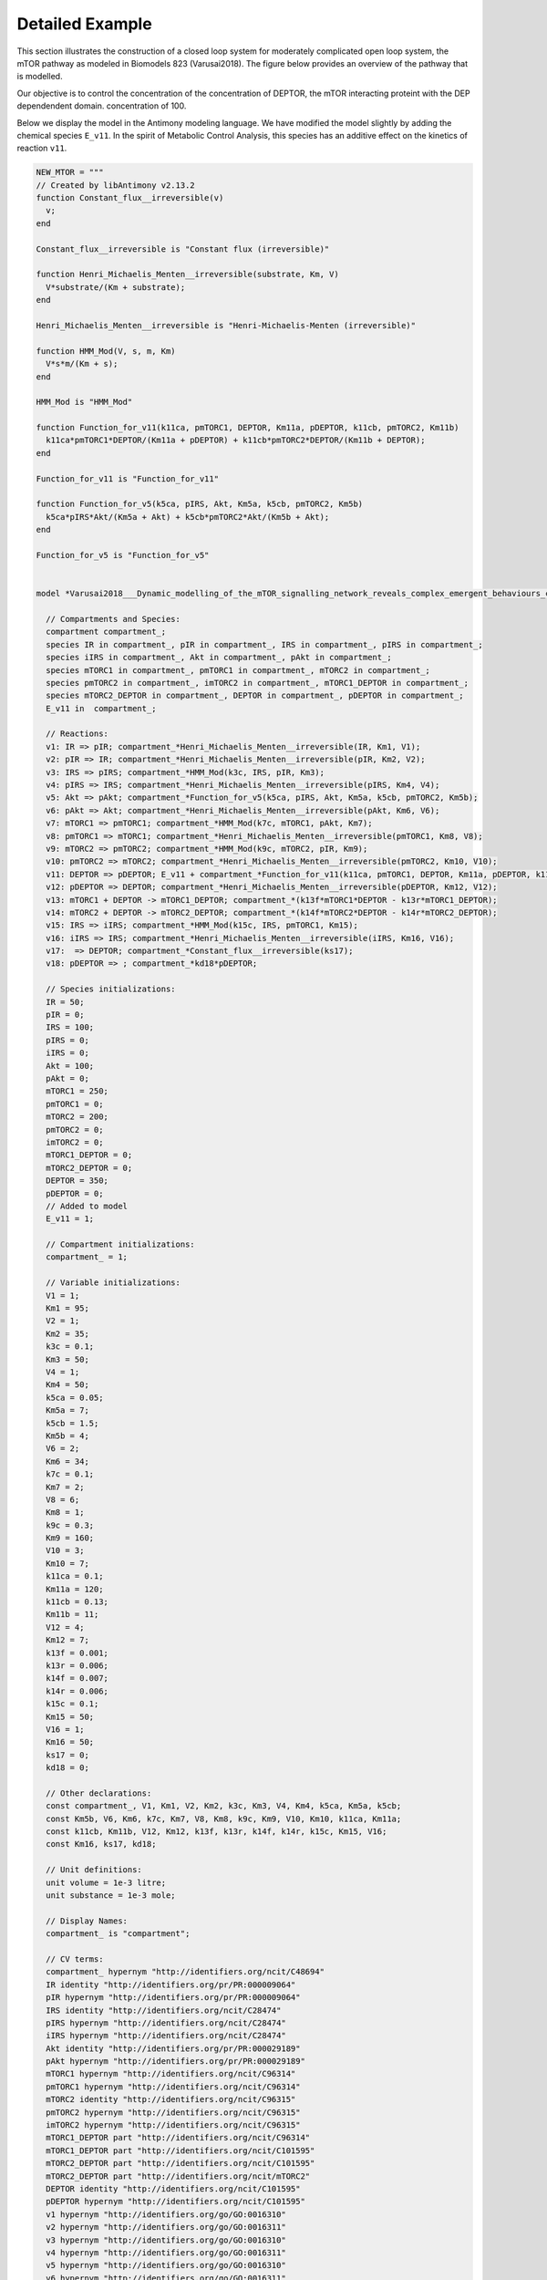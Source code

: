 Detailed Example
================

.. highlight:: python
   :linenothreshold: 5

This section illustrates the construction of a closed loop system for
moderately complicated open loop system, the mTOR pathway as modeled
in Biomodels 823 (Varusai2018).
The figure below provides an overview of the pathway that is modelled.

.. image:: images/mTOR-network.png
  :width: 600

Our objective is to control the concentration of the concentration of DEPTOR, the
mTOR interacting proteint with the DEP dependendent domain.
concentration of 100.

Below we display the model in the Antimony modeling language.
We have modified the model slightly by adding the chemical species ``E_v11``.
In the spirit of Metabolic Control Analysis,
this species has an additive effect on the kinetics of reaction ``v11``.

.. code-block:: python

    NEW_MTOR = """
    // Created by libAntimony v2.13.2
    function Constant_flux__irreversible(v)
      v;
    end
    
    Constant_flux__irreversible is "Constant flux (irreversible)"
    
    function Henri_Michaelis_Menten__irreversible(substrate, Km, V)
      V*substrate/(Km + substrate);
    end
    
    Henri_Michaelis_Menten__irreversible is "Henri-Michaelis-Menten (irreversible)"
    
    function HMM_Mod(V, s, m, Km)
      V*s*m/(Km + s);
    end
    
    HMM_Mod is "HMM_Mod"
    
    function Function_for_v11(k11ca, pmTORC1, DEPTOR, Km11a, pDEPTOR, k11cb, pmTORC2, Km11b)
      k11ca*pmTORC1*DEPTOR/(Km11a + pDEPTOR) + k11cb*pmTORC2*DEPTOR/(Km11b + DEPTOR);
    end
    
    Function_for_v11 is "Function_for_v11"
    
    function Function_for_v5(k5ca, pIRS, Akt, Km5a, k5cb, pmTORC2, Km5b)
      k5ca*pIRS*Akt/(Km5a + Akt) + k5cb*pmTORC2*Akt/(Km5b + Akt);
    end
    
    Function_for_v5 is "Function_for_v5"
    
    
    model *Varusai2018___Dynamic_modelling_of_the_mTOR_signalling_network_reveals_complex_emergent_behaviours_conferred_by_DEPTOR()
    
      // Compartments and Species:
      compartment compartment_;
      species IR in compartment_, pIR in compartment_, IRS in compartment_, pIRS in compartment_;
      species iIRS in compartment_, Akt in compartment_, pAkt in compartment_;
      species mTORC1 in compartment_, pmTORC1 in compartment_, mTORC2 in compartment_;
      species pmTORC2 in compartment_, imTORC2 in compartment_, mTORC1_DEPTOR in compartment_;
      species mTORC2_DEPTOR in compartment_, DEPTOR in compartment_, pDEPTOR in compartment_;
      E_v11 in  compartment_;
    
      // Reactions:
      v1: IR => pIR; compartment_*Henri_Michaelis_Menten__irreversible(IR, Km1, V1);
      v2: pIR => IR; compartment_*Henri_Michaelis_Menten__irreversible(pIR, Km2, V2);
      v3: IRS => pIRS; compartment_*HMM_Mod(k3c, IRS, pIR, Km3);
      v4: pIRS => IRS; compartment_*Henri_Michaelis_Menten__irreversible(pIRS, Km4, V4);
      v5: Akt => pAkt; compartment_*Function_for_v5(k5ca, pIRS, Akt, Km5a, k5cb, pmTORC2, Km5b);
      v6: pAkt => Akt; compartment_*Henri_Michaelis_Menten__irreversible(pAkt, Km6, V6);
      v7: mTORC1 => pmTORC1; compartment_*HMM_Mod(k7c, mTORC1, pAkt, Km7);
      v8: pmTORC1 => mTORC1; compartment_*Henri_Michaelis_Menten__irreversible(pmTORC1, Km8, V8);
      v9: mTORC2 => pmTORC2; compartment_*HMM_Mod(k9c, mTORC2, pIR, Km9);
      v10: pmTORC2 => mTORC2; compartment_*Henri_Michaelis_Menten__irreversible(pmTORC2, Km10, V10);
      v11: DEPTOR => pDEPTOR; E_v11 + compartment_*Function_for_v11(k11ca, pmTORC1, DEPTOR, Km11a, pDEPTOR, k11cb, pmTORC2, Km11b);
      v12: pDEPTOR => DEPTOR; compartment_*Henri_Michaelis_Menten__irreversible(pDEPTOR, Km12, V12);
      v13: mTORC1 + DEPTOR -> mTORC1_DEPTOR; compartment_*(k13f*mTORC1*DEPTOR - k13r*mTORC1_DEPTOR);
      v14: mTORC2 + DEPTOR -> mTORC2_DEPTOR; compartment_*(k14f*mTORC2*DEPTOR - k14r*mTORC2_DEPTOR);
      v15: IRS => iIRS; compartment_*HMM_Mod(k15c, IRS, pmTORC1, Km15);
      v16: iIRS => IRS; compartment_*Henri_Michaelis_Menten__irreversible(iIRS, Km16, V16);
      v17:  => DEPTOR; compartment_*Constant_flux__irreversible(ks17);
      v18: pDEPTOR => ; compartment_*kd18*pDEPTOR;
    
      // Species initializations:
      IR = 50;
      pIR = 0;
      IRS = 100;
      pIRS = 0;
      iIRS = 0;
      Akt = 100;
      pAkt = 0;
      mTORC1 = 250;
      pmTORC1 = 0;
      mTORC2 = 200;
      pmTORC2 = 0;
      imTORC2 = 0;
      mTORC1_DEPTOR = 0;
      mTORC2_DEPTOR = 0;
      DEPTOR = 350;
      pDEPTOR = 0;
      // Added to model
      E_v11 = 1;
    
      // Compartment initializations:
      compartment_ = 1;
    
      // Variable initializations:
      V1 = 1;
      Km1 = 95;
      V2 = 1;
      Km2 = 35;
      k3c = 0.1;
      Km3 = 50;
      V4 = 1;
      Km4 = 50;
      k5ca = 0.05;
      Km5a = 7;
      k5cb = 1.5;
      Km5b = 4;
      V6 = 2;
      Km6 = 34;
      k7c = 0.1;
      Km7 = 2;
      V8 = 6;
      Km8 = 1;
      k9c = 0.3;
      Km9 = 160;
      V10 = 3;
      Km10 = 7;
      k11ca = 0.1;
      Km11a = 120;
      k11cb = 0.13;
      Km11b = 11;
      V12 = 4;
      Km12 = 7;
      k13f = 0.001;
      k13r = 0.006;
      k14f = 0.007;
      k14r = 0.006;
      k15c = 0.1;
      Km15 = 50;
      V16 = 1;
      Km16 = 50;
      ks17 = 0;
      kd18 = 0;
    
      // Other declarations:
      const compartment_, V1, Km1, V2, Km2, k3c, Km3, V4, Km4, k5ca, Km5a, k5cb;
      const Km5b, V6, Km6, k7c, Km7, V8, Km8, k9c, Km9, V10, Km10, k11ca, Km11a;
      const k11cb, Km11b, V12, Km12, k13f, k13r, k14f, k14r, k15c, Km15, V16;
      const Km16, ks17, kd18;
    
      // Unit definitions:
      unit volume = 1e-3 litre;
      unit substance = 1e-3 mole;
    
      // Display Names:
      compartment_ is "compartment";
    
      // CV terms:
      compartment_ hypernym "http://identifiers.org/ncit/C48694"
      IR identity "http://identifiers.org/pr/PR:000009064"
      pIR hypernym "http://identifiers.org/pr/PR:000009064"
      IRS identity "http://identifiers.org/ncit/C28474"
      pIRS hypernym "http://identifiers.org/ncit/C28474"
      iIRS hypernym "http://identifiers.org/ncit/C28474"
      Akt identity "http://identifiers.org/pr/PR:000029189"
      pAkt hypernym "http://identifiers.org/pr/PR:000029189"
      mTORC1 hypernym "http://identifiers.org/ncit/C96314"
      pmTORC1 hypernym "http://identifiers.org/ncit/C96314"
      mTORC2 identity "http://identifiers.org/ncit/C96315"
      pmTORC2 hypernym "http://identifiers.org/ncit/C96315"
      imTORC2 hypernym "http://identifiers.org/ncit/C96315"
      mTORC1_DEPTOR part "http://identifiers.org/ncit/C96314"
      mTORC1_DEPTOR part "http://identifiers.org/ncit/C101595"
      mTORC2_DEPTOR part "http://identifiers.org/ncit/C101595"
      mTORC2_DEPTOR part "http://identifiers.org/ncit/mTORC2"
      DEPTOR identity "http://identifiers.org/ncit/C101595"
      pDEPTOR hypernym "http://identifiers.org/ncit/C101595"
      v1 hypernym "http://identifiers.org/go/GO:0016310"
      v2 hypernym "http://identifiers.org/go/GO:0016311"
      v3 hypernym "http://identifiers.org/go/GO:0016310"
      v4 hypernym "http://identifiers.org/go/GO:0016311"
      v5 hypernym "http://identifiers.org/go/GO:0016310"
      v6 hypernym "http://identifiers.org/go/GO:0016311"
      v7 hypernym "http://identifiers.org/go/GO:0016310"
      v8 hypernym "http://identifiers.org/go/GO:0016311"
      v9 hypernym "http://identifiers.org/go/GO:0016310"
      v10 hypernym "http://identifiers.org/go/GO:0016311"
      v11 hypernym "http://identifiers.org/go/GO:0016310"
      v12 hypernym "http://identifiers.org/go/GO:0016311"
      v13 hypernym "http://identifiers.org/ncit/C18469"
      v14 hypernym "http://identifiers.org/ncit/C18469"
      v15 hypernym "http://identifiers.org/ncit/C16983"
      v15 hypernym "http://identifiers.org/sbo/SBO:0000169"
      v16 hypernym "http://identifiers.org/ncit/C21018"
      v17 hypernym "http://identifiers.org/ncit/C80450"
      v18 hypernym "http://identifiers.org/ncit/C61559"
    end
    
    Varusai2018___Dynamic_modelling_of_the_mTOR_signalling_network_reveals_complex_emergent_behaviours_conferred_by_DEPTOR is "Varusai2018 - Dynamic modelling of the mTOR signalling network reveals complex emergent behaviours conferred by DEPTOR"
    
    Varusai2018___Dynamic_modelling_of_the_mTOR_signalling_network_reveals_complex_emergent_behaviours_conferred_by_DEPTOR description "http://identifiers.org/pubmed/29330362"
    Varusai2018___Dynamic_modelling_of_the_mTOR_signalling_network_reveals_complex_emergent_behaviours_conferred_by_DEPTOR model_entity_is "http://identifiers.org/biomodels.db/MODEL1909250003",
                                                                                                                                           "http://identifiers.org/biomodels.db/BIOMD0000000823"
    Varusai2018___Dynamic_modelling_of_the_mTOR_signalling_network_reveals_complex_emergent_behaviours_conferred_by_DEPTOR property "http://identifiers.org/mamo/MAMO_0000046"
    Varusai2018___Dynamic_modelling_of_the_mTOR_signalling_network_reveals_complex_emergent_behaviours_conferred_by_DEPTOR property "http://identifiers.org/pw/PW:0000180"
    Varusai2018___Dynamic_modelling_of_the_mTOR_signalling_network_reveals_complex_emergent_behaviours_conferred_by_DEPTOR property "http://identifiers.org/ncit/C101595"
    Varusai2018___Dynamic_modelling_of_the_mTOR_signalling_network_reveals_complex_emergent_behaviours_conferred_by_DEPTOR taxon "http://identifiers.org/taxonomy/9606"
    """
 
.. end-code-block

To simplify the analysis, we make use of the ``ctl.Timeseries`` class (essentially a ``pandas.DataFrame`` whose index is time in milliseconds).
``controlSBML`` has several methods that makes it easy to plot and manipulate ``ctl.Timeseries`` objects.

We begin by creating a ``control.NonlinearIOSystem`` for the mTOR model.

.. code-block:: python

    ctlsb = ctl.ControlSBML(NEW_MTOR,
                            input_names=["E_v11"],
                            output_names=["mTORC1_DEPTOR", "pAkt"])
    mtor = ctlsb.makeNonlinearIOSystem("mtor")
 
.. end-code-block

Next, we plot the open loop behavior of the model.

.. code-block:: python

    ctlsb = ctl.ControlSBML(NEW_MTOR,
                            input_names=["E_v11"],
                            output_names=["mTORC1_DEPTOR", "pAkt"])
    mtor = ctlsb.makeNonlinearIOSystem("mtor")
    ctl.plotOneTS(ctl.simulateSystem(mtor, end_time=500), figsize=(5,5))
 
.. end-code-block

.. image:: images/detailed_example_fig1.png
  :width: 400


 We see that ``mTORC1_DEPTOR`` in open loop oscilates and generally has a value above our
 target of 100.

 Next, we construct a PI controller.


.. code-block:: python

    ref = 100  # Desired concentration for mTORC1_DEPTOR
    kP = 0.1
    kI = 0.01
    # Calculate derivative of state
    def updfcn(t, x, u, _):
        # Accumulate the control error
        # t: float (time)
        # x: array-float (state)
        # u: array-float (output from OLS)
        # returns: array-float (derivative of state)
        dx = ref - u[0]
        #print(t, u, dx)
        return dx
    
    # Calculate output value
    def outfcn(t, x, y, _):
        # Calculate the output from the input
        # t: float (time)
        # x: array-float (state)
        # e: array-float (inputs)
        # returns: array (output)
        new_err = ref - y[0]
        output = -kI*x[0] - kP*new_err
        #print(t, output)
        return output
    
    # Create a PI Controller
    controller = control.NonlinearIOSystem(
      updfcn,
      outfcn,
      states=1,
      inputs=['in'],
      outputs=['out'], name='controller')

.. end-code-block

